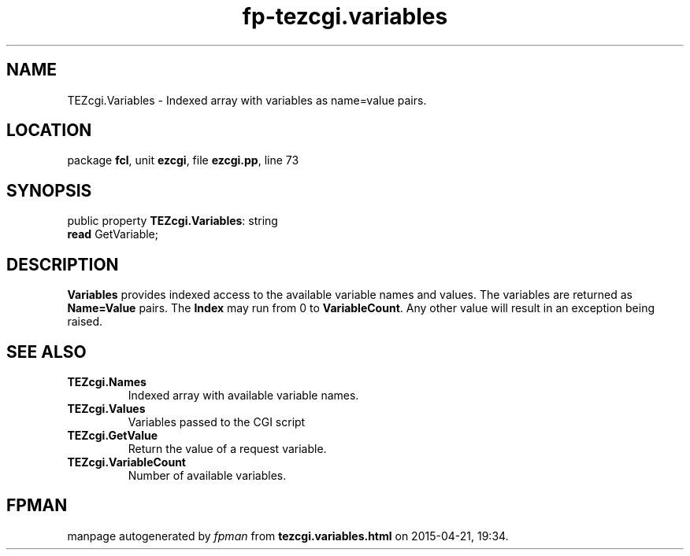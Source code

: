 .\" file autogenerated by fpman
.TH "fp-tezcgi.variables" 3 "2014-03-14" "fpman" "Free Pascal Programmer's Manual"
.SH NAME
TEZcgi.Variables - Indexed array with variables as name=value pairs.
.SH LOCATION
package \fBfcl\fR, unit \fBezcgi\fR, file \fBezcgi.pp\fR, line 73
.SH SYNOPSIS
public property \fBTEZcgi.Variables\fR: string
  \fBread\fR GetVariable;
.SH DESCRIPTION
\fBVariables\fR provides indexed access to the available variable names and values. The variables are returned as \fBName=Value\fR pairs. The \fBIndex\fR may run from 0 to \fBVariableCount\fR. Any other value will result in an exception being raised.


.SH SEE ALSO
.TP
.B TEZcgi.Names
Indexed array with available variable names.
.TP
.B TEZcgi.Values
Variables passed to the CGI script
.TP
.B TEZcgi.GetValue
Return the value of a request variable.
.TP
.B TEZcgi.VariableCount
Number of available variables.

.SH FPMAN
manpage autogenerated by \fIfpman\fR from \fBtezcgi.variables.html\fR on 2015-04-21, 19:34.

